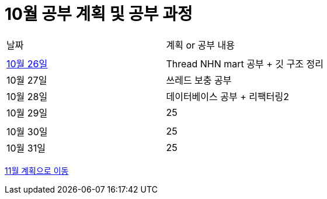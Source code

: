 # 10월 공부 계획 및 공부 과정

[cols = "^,^"]
|===
| 날짜 | 계획 or 공부 내용
|  |
| https://github.com/Imheroman/NHN-Study/blob/young/studyPlan/Daily/2023_10_26.adoc[10월 26일] | Thread NHN mart 공부 + 깃 구조 정리
| 10월 27일 | 쓰레드 보충 공부
| 10월 28일 | 데이터베이스 공부 + 리팩터링2
| 10월 29일 | 25
||
| 10월 30일 | 25
| 10월 31일 | 25
|===

https://github.com/Imheroman/NHN-Study/blob/young/studyPlan/Monthly/November.adoc[11월 계획으로 이동]






